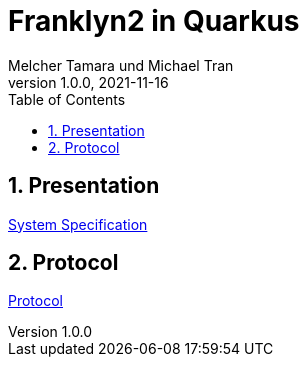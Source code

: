 = Franklyn2 in Quarkus
Melcher Tamara und Michael Tran
1.0.0, 2021-11-16:
ifndef::imagesdir[:imagesdir: images]
:sourcedir: ../src/main/java
:icons: font
:sectnums:    // Nummerierung der Überschriften / section numbering
:toc: left

//Need this blank line after ifdef, don't know why...
ifdef::backend-html5[]

// print the toc here (not at the default position)
//toc::[]

== Presentation

<<system-specification.adoc#, System Specification>>

== Protocol

<<minutes-of-meeting.adoc#, Protocol>>


